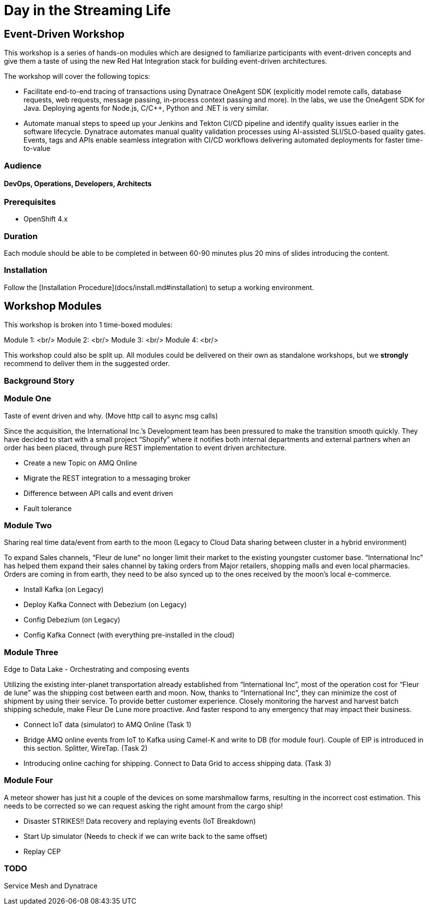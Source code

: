 # Day in the Streaming Life

## Event-Driven Workshop

This workshop is a series of hands-on modules which are designed to familiarize participants with event-driven concepts and give them a taste of using the new Red Hat Integration stack for building event-driven architectures.

The workshop will cover the following topics:

- Facilitate end-to-end tracing of transactions using Dynatrace OneAgent SDK 
  (explicitly model remote calls, database requests, web requests, message passing, in-process context passing and more).
  In the labs, we use the OneAgent SDK for Java.
  Deploying agents for Node.js, C/C++, Python and .NET is very similar.

- Automate manual steps to speed up your Jenkins and Tekton CI/CD pipeline and 
  identify quality issues earlier in the software lifecycle. 
  Dynatrace automates manual quality validation processes using AI-assisted SLI/SLO-based quality gates. 
  Events, tags and APIs enable seamless integration with CI/CD workflows delivering automated deployments for faster time-to-value


### Audience

#### DevOps, Operations, Developers, Architects

### Prerequisites

* OpenShift 4.x

### Duration

Each module should be able to be completed in between 60-90 minutes plus 20 mins of slides introducing the content.

### Installation

Follow the [Installation Procedure](docs/install.md#installation) to setup a working environment.

## Workshop Modules

This workshop is broken into 1 time-boxed modules:

Module 1: <br/>
Module 2: <br/>
Module 3: <br/>
Module 4: <br/>

This workshop could also be split up. All modules could be delivered on their own as standalone workshops, but we **strongly** recommend to deliver them in the suggested order.

### Background Story


### Module One

Taste of event driven and why.
(Move http call to async msg calls)

Since the acquisition, the International Inc.’s Development team has been pressured to make the transition smooth quickly. They have decided to start with a small project “Shopify” where it notifies both internal departments and external partners when an order has been placed, through pure REST implementation to event driven architecture.

* Create a new Topic on AMQ Online
* Migrate the REST integration to a messaging broker
* Difference between API calls and event driven
* Fault tolerance

### Module Two

Sharing real time data/event from earth to the moon
(Legacy to Cloud Data sharing between cluster in a hybrid environment)

To expand Sales channels,  “Fleur de lune” no longer limit their market to the existing youngster customer base. “International Inc” has helped them expand their sales channel by taking orders from Major retailers, shopping malls and even local pharmacies. Orders are coming in from earth, they need to be also synced up to the ones received by the moon’s local e-commerce.

* Install Kafka (on Legacy)
* Deploy Kafka Connect with Debezium (on Legacy)
* Config Debezium (on Legacy)
* Config Kafka Connect (with everything pre-installed in the cloud)

### Module Three

Edge to Data Lake - Orchestrating and composing events

Utilizing the existing inter-planet transportation already established from “International Inc”, most of the operation cost for  “Fleur de lune” was the shipping cost between earth and moon.  Now, thanks to “International Inc”, they can minimize the cost of shipment by using their service. To provide better customer experience. Closely monitoring the harvest and harvest batch shipping schedule, make Fleur De Lune more proactive. And faster respond to any emergency that may impact their business.

* Connect IoT data (simulator) to AMQ Online  (Task 1)
* Bridge AMQ online events from IoT to Kafka using Camel-K and write to DB (for module four). Couple of EIP is introduced in this section. Splitter, WireTap. (Task 2)
* Introducing online caching for shipping. Connect to Data Grid to access shipping data.  (Task 3)

### Module Four

A meteor shower has just hit a couple of the devices on some marshmallow farms, resulting in the incorrect cost estimation. This needs to be corrected so we can request asking the right amount from the cargo ship!

* Disaster STRIKES!! Data recovery and replaying events (IoT Breakdown)
* Start Up simulator (Needs to check if we can write back to the same offset)
* Replay CEP

### TODO

Service Mesh and Dynatrace
